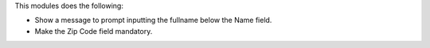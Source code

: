 This modules does the following:

- Show a message to prompt inputting the fullname below the Name field.

- Make the Zip Code field mandatory.
